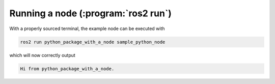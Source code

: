 Running a node (:program:`ros2 run`)
--------------

With a properly sourced terminal, the example node can be executed with

.. code:: bash

   ros2 run python_package_with_a_node sample_python_node

which will now correctly output

.. code:: bash

   Hi from python_package_with_a_node.
